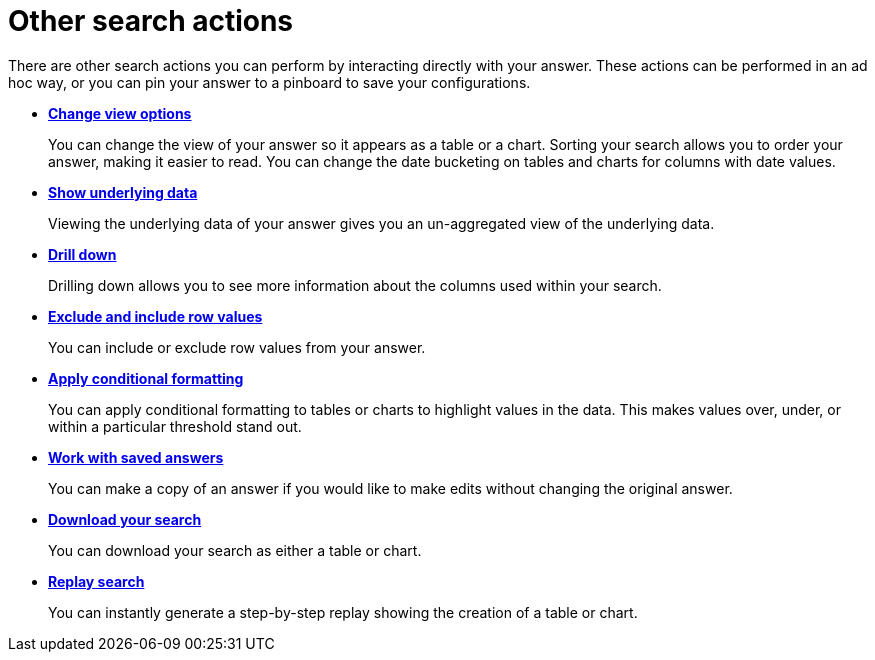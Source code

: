 = Other search actions
:last_updated: 11/15/2019
:permalink: /:collection/:path.html
:sidebar: mydoc_sidebar
:summary: Learn about advanced search options.

There are other search actions you can perform by interacting directly with your answer.
These actions can be performed in an ad hoc way, or you can pin your answer to a pinboard to save your configurations.

* *xref:/complex-search/change-the-view.adoc[Change view options]*
+
You can change the view of your answer so it appears as a table or a chart.
Sorting your search allows you to order your answer, making it easier to read.
You can change the date bucketing on tables and charts for columns with date values.
* *xref:/complex-search/show-underlying-data.adoc[Show underlying data]*
+
Viewing the underlying data of your answer gives you an un-aggregated view of the underlying data.
* *xref:/complex-search/drill-down.adoc[Drill down]*
+
Drilling down allows you to see more information about the columns used within your search.
* *xref:/complex-search/change-the-view.adoc#exclude-and-include-row-values[Exclude and include row values]*
+ 
You can include or exclude row values from your answer.
* *xref:/end-user/search/about-conditional-formatting.adoc[Apply conditional formatting]*
+
You can apply conditional formatting to tables or charts to highlight values in the data.
This makes values over, under, or within a particular threshold stand out.
* *xref:/end-user/search/work-with-answers.adoc[Work with saved answers]*
+
You can make a copy of an answer if you would like to make edits without changing the original answer.
* *xref:/complex-search/download-your-search.adoc[Download your search]*
+
You can download your search as either a table or chart.
* *xref:/end-user/search/replay-search.adoc[Replay search]*
+
You can instantly generate a step-by-step replay showing the creation of a table or chart.
